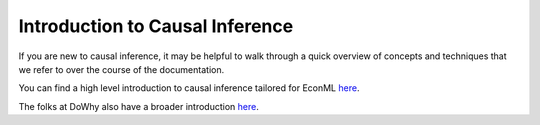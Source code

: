 Introduction to Causal Inference
=================================

If you are new to causal inference, it may be helpful to walk through a quick overview of concepts and techniques that we refer to over the course of the documentation. 

You can find a high level introduction to causal inference tailored for EconML `here <https://www.microsoft.com/en-us/research/project/econml/how-to/>`__.

The folks at DoWhy also have a broader introduction `here <https://causalinference.gitlab.io/kdd-tutorial/>`__.